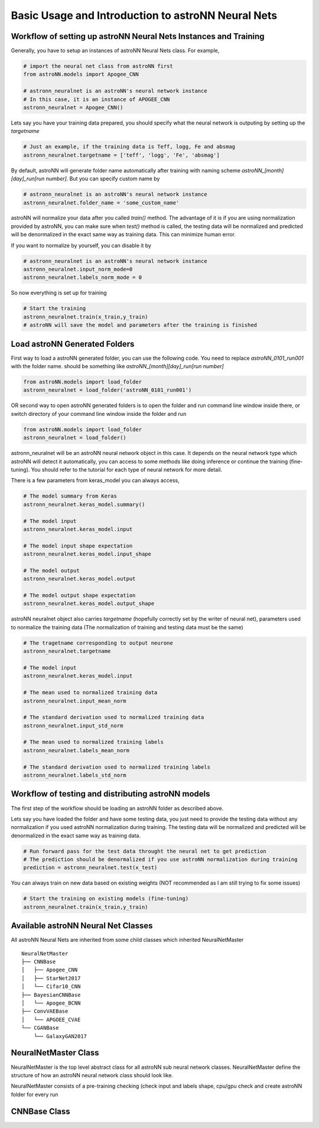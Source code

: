 
Basic Usage and Introduction to astroNN Neural Nets
=======================================================

Workflow of setting up astroNN Neural Nets Instances and Training
--------------------------------------------------------------------

Generally, you have to setup an instances of astroNN Neural Nets class. For example,

.. code-block:: python

    # import the neural net class from astroNN first
    from astroNN.models import Apogee_CNN

    # astronn_neuralnet is an astroNN's neural network instance
    # In this case, it is an instance of APOGEE_CNN
    astronn_neuralnet = Apogee_CNN()

Lets say you have your training data prepared, you should specify what the neural network is outputing by setting up the `targetname`

.. code-block:: python

    # Just an example, if the training data is Teff, logg, Fe and absmag
    astronn_neuralnet.targetname = ['teff', 'logg', 'Fe', 'absmag']

By default, astroNN will generate folder name automatically after training with naming scheme `astroNN_[month][day]_run[run number]`.
But you can specify custom name by

.. code-block:: python

    # astronn_neuralnet is an astroNN's neural network instance
    astronn_neuralnet.folder_name = 'some_custom_name'

astroNN will normalize your data after you called `train()` method. The advantage of it is if you are using normalization
provided by astroNN, you can make sure when `test()` method is called, the testing data will be normalized and predicted will
be denormalized in the exact same way as training data. This can minimize human error.

If you want to normalize by yourself, you can disable it by

.. code-block:: python

    # astronn_neuralnet is an astroNN's neural network instance
    astronn_neuralnet.input_norm_mode=0
    astronn_neuralnet.labels_norm_mode = 0

So now everything is set up for training

.. code-block:: python

    # Start the training
    astronn_neuralnet.train(x_train,y_train)
    # astroNN will save the model and parameters after the training is finished

Load astroNN Generated Folders
-------------------------------------

First way to load a astroNN generated folder, you can use the following code. You need to replace `astroNN_0101_run001`
with the folder name. should be something like `astroNN_[month][day]_run[run number]`

.. code-block:: python

    from astroNN.models import load_folder
    astronn_neuralnet = load_folder('astroNN_0101_run001')

.. image:: openfolder_m1.png

OR second way to open astroNN generated folders is to open the folder and run command line window inside there, or switch
directory of your command line window inside the folder and run

.. code-block:: python

    from astroNN.models import load_folder
    astronn_neuralnet = load_folder()

.. image:: openfolder_m2.png

astronn_neuralnet will be an astroNN neural network object in this case.
It depends on the neural network type which astroNN will detect it automatically,
you can access to some methods like doing inference or continue the training (fine-tuning).
You should refer to the tutorial for each type of neural network for more detail.

There is a few parameters from keras_model you can always access,

.. code-block:: python

    # The model summary from Keras
    astronn_neuralnet.keras_model.summary()

    # The model input
    astronn_neuralnet.keras_model.input

    # The model input shape expectation
    astronn_neuralnet.keras_model.input_shape

    # The model output
    astronn_neuralnet.keras_model.output

    # The model output shape expectation
    astronn_neuralnet.keras_model.output_shape


astroNN neuralnet object also carries `targetname` (hopefully correctly set by the writer of neural net), parameters
used to normalize the training data (The normalization of training and testing data must be the same)

.. code-block:: python

    # The tragetname corresponding to output neurone
    astronn_neuralnet.targetname

    # The model input
    astronn_neuralnet.keras_model.input

    # The mean used to normalized training data
    astronn_neuralnet.input_mean_norm

    # The standard derivation used to normalized training data
    astronn_neuralnet.input_std_norm

    # The mean used to normalized training labels
    astronn_neuralnet.labels_mean_norm

    # The standard derivation used to normalized training labels
    astronn_neuralnet.labels_std_norm

Workflow of testing and distributing astroNN models
-------------------------------------------------------

The first step of the workflow should be loading an astroNN folder as described above.

Lets say you have loaded the folder and have some testing data, you just need to provide the testing data without
any normalization if you used astroNN normalization during training. The testing data will be normalized and predicted will
be denormalized in the exact same way as training data.

.. code-block:: python

    # Run forward pass for the test data throught the neural net to get prediction
    # The prediction should be denormalized if you use astroNN normalization during training
    prediction = astronn_neuralnet.test(x_test)

You can always train on new data based on existing weights (NOT recommended as I am still trying to fix some issues)

.. code-block:: python

    # Start the training on existing models (fine-tuning)
    astronn_neuralnet.train(x_train,y_train)

Available astroNN Neural Net Classes
--------------------------------------

All astroNN Neural Nets are inherited from some child classes which inherited NeuralNetMaster

::

    NeuralNetMaster
    ├── CNNBase
    │   ├── Apogee_CNN
    │   ├── StarNet2017
    │   └── Cifar10_CNN
    ├── BayesianCNNBase
    │   └── Apogee_BCNN
    ├── ConvVAEBase
    │   └── APGOEE_CVAE
    └── CGANBase
        └── GalaxyGAN2017

NeuralNetMaster Class
--------------------------------------

NeuralNetMaster is the top level abstract class for all astroNN sub neural network classes. NeuralNetMaster define the
structure of how an astroNN neural network class should look like.

NeuralNetMaster consists of a pre-training checking (check input and labels shape, cpu/gpu check and create astroNN
folder for every run

CNNBase Class
--------------------------------------
